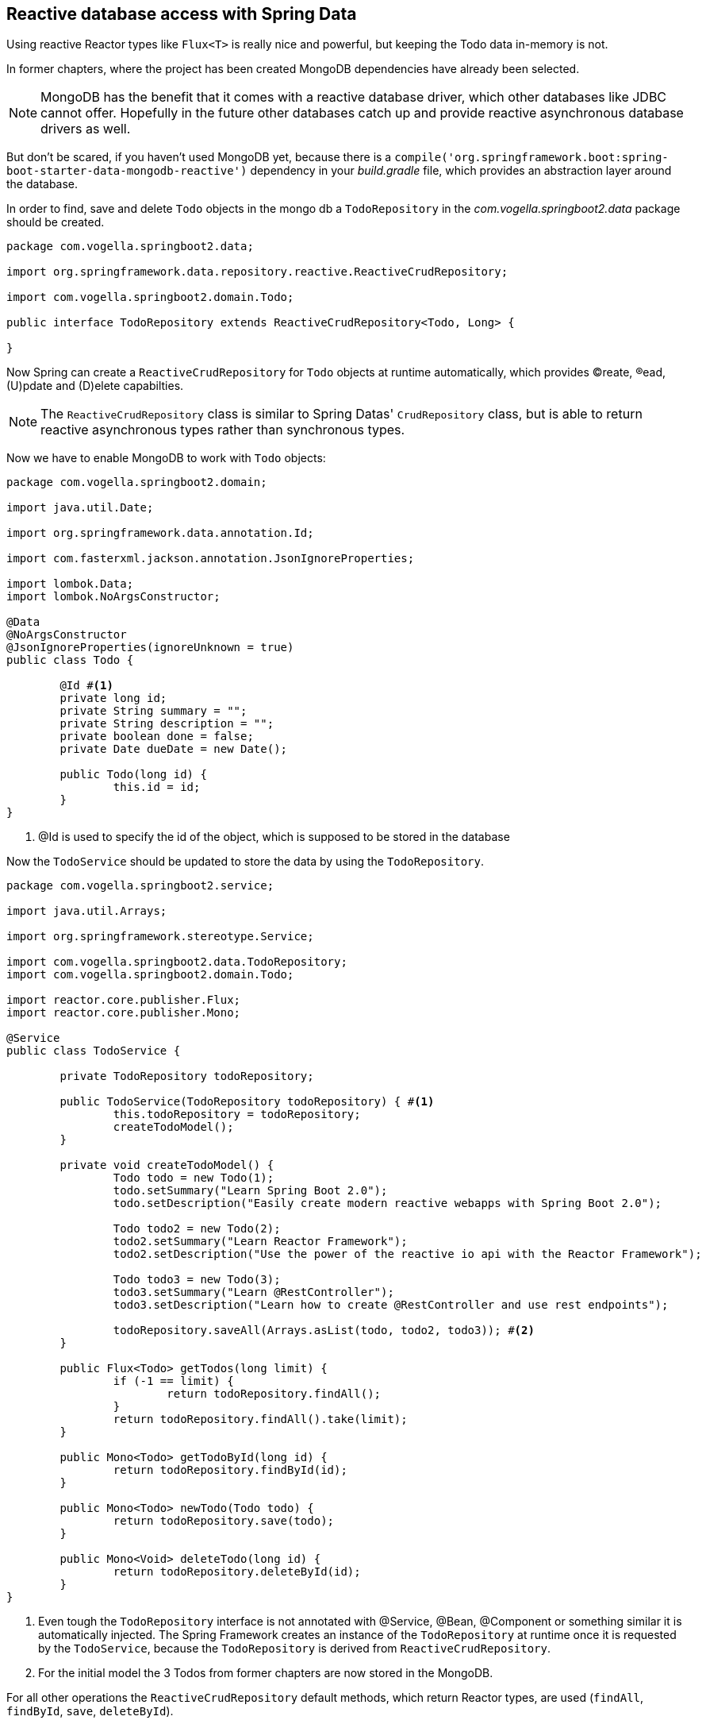 == Reactive database access with Spring Data

Using reactive Reactor types like `Flux<T>` is really nice and powerful, but keeping the Todo data in-memory is not.

In former chapters, where the project has been created MongoDB dependencies have already been selected.

[NOTE]
====
MongoDB has the benefit that it comes with a reactive database driver, which other databases like JDBC cannot offer. Hopefully in the future other databases catch up and provide reactive asynchronous database drivers as well.
====

But don't be scared, if you haven't used MongoDB yet, because there is a `compile('org.springframework.boot:spring-boot-starter-data-mongodb-reactive')` dependency in your _build.gradle_ file, which provides an abstraction layer around the database.

In order to find, save and delete `Todo` objects in the mongo db a `TodoRepository` in the _com.vogella.springboot2.data_ package should be created.

[source, java]
----
package com.vogella.springboot2.data;

import org.springframework.data.repository.reactive.ReactiveCrudRepository;

import com.vogella.springboot2.domain.Todo;

public interface TodoRepository extends ReactiveCrudRepository<Todo, Long> {

}
----

Now Spring can create a `ReactiveCrudRepository` for `Todo` objects at runtime automatically, which provides (C)reate, (R)ead, (U)pdate and (D)elete capabilties.

[NOTE]
====
The `ReactiveCrudRepository` class is similar to Spring Datas' `CrudRepository` class, but is able to return reactive asynchronous types rather than synchronous types.
====

Now we have to enable MongoDB to work with `Todo` objects:

[source, java]
----
package com.vogella.springboot2.domain;

import java.util.Date;

import org.springframework.data.annotation.Id;

import com.fasterxml.jackson.annotation.JsonIgnoreProperties;

import lombok.Data;
import lombok.NoArgsConstructor;

@Data
@NoArgsConstructor
@JsonIgnoreProperties(ignoreUnknown = true)
public class Todo {

	@Id #<1>
	private long id;
	private String summary = "";
	private String description = "";
	private boolean done = false;
	private Date dueDate = new Date();
	
	public Todo(long id) {
		this.id = id;
	}
}

----

<1> @Id is used to specify the id of the object, which is supposed to be stored in the database

Now the `TodoService` should be updated to store the data by using the `TodoRepository`.

[source, java]
----
package com.vogella.springboot2.service;

import java.util.Arrays;

import org.springframework.stereotype.Service;

import com.vogella.springboot2.data.TodoRepository;
import com.vogella.springboot2.domain.Todo;

import reactor.core.publisher.Flux;
import reactor.core.publisher.Mono;

@Service
public class TodoService {

	private TodoRepository todoRepository;

	public TodoService(TodoRepository todoRepository) { #<1>
		this.todoRepository = todoRepository;
		createTodoModel();
	}

	private void createTodoModel() {
		Todo todo = new Todo(1);
		todo.setSummary("Learn Spring Boot 2.0");
		todo.setDescription("Easily create modern reactive webapps with Spring Boot 2.0");

		Todo todo2 = new Todo(2);
		todo2.setSummary("Learn Reactor Framework");
		todo2.setDescription("Use the power of the reactive io api with the Reactor Framework");

		Todo todo3 = new Todo(3);
		todo3.setSummary("Learn @RestController");
		todo3.setDescription("Learn how to create @RestController and use rest endpoints");

		todoRepository.saveAll(Arrays.asList(todo, todo2, todo3)); #<2>
	}

	public Flux<Todo> getTodos(long limit) {
		if (-1 == limit) {
			return todoRepository.findAll();
		}
		return todoRepository.findAll().take(limit);
	}

	public Mono<Todo> getTodoById(long id) {
		return todoRepository.findById(id);
	}

	public Mono<Todo> newTodo(Todo todo) {
		return todoRepository.save(todo);
	}

	public Mono<Void> deleteTodo(long id) {
		return todoRepository.deleteById(id);
	}
}

----

<1> Even tough the `TodoRepository` interface is not annotated with @Service, @Bean, @Component or something similar it is automatically injected. The Spring Framework creates an instance of the `TodoRepository` at runtime once it is requested by the `TodoService`, because the `TodoRepository` is derived from `ReactiveCrudRepository`.

<2> For the initial model the 3 Todos from former chapters are now stored in the MongoDB.

For all other operations the `ReactiveCrudRepository` default methods, which return Reactor types, are used (`findAll`, `findById`, `save`, `deleteById`).

== Implement custom query methods

Basically everything can be done by using CRUD operations. In case a `Todo` should be found by looking for text in the summary the `findAll()` method can be used and the service can iterate over the `Flux<Todo>` in order to find appropriate `Todo` objects.

[source, java]
----
public Flux<Todo> getBySummary(String textInSummary) {
		Flux<Todo> findAll = todoRepository.findAll();
		Flux<Todo> filteredFlux = findAll.filter(todo -> todo.getSummary().toLowerCase().contains(textInSummary.toLowerCase()));
		return filteredFlux;
}
----

But wait, is it really efficient to get all Todos and then filter them?

Modern databases can do this way more efficient by for example using the SQL _LIKE_ statement. In general it is way better to delegate the query of certain elements to the database to gain more performance.

Spring data provides way more possibilities than just using the CRUD operations, which are derived from the `ReactiveCrudRepository` interface.

Inside the almost empty `TodoRepository` class custom method with a certain naming schema can be specified and Spring will take care of creating appropriate query out of them.

So rather than filtering the Todos from the database on ourselves it can be done like this:

[source, java]
----
package com.vogella.springboot2.data;

import org.springframework.data.repository.reactive.ReactiveCrudRepository;

import com.vogella.springboot2.domain.Todo;

import reactor.core.publisher.Flux;

public interface TodoRepository extends ReactiveCrudRepository<Todo, Long> {

	Flux<Todo> findBySummaryContainingIgnoreCase(String summary);
}
----

We leave it up to the reader to make use of the `findBySummaryContainingIgnoreCase` in the `TodoService` and then make use of it in the `TodoRestController` by providing a http://localhost:8080/getBySummary rest endpoint.

The schema possibilities for writing such methods are huge, but out of scope in this exercise.

[TIP]
====
You can also write real queries by using the `@Query` annotation.

[source, java]
----
// Just pretend that a Todo has a category to see the @Query syntax

@Query("from Todos a join a.category c where c.name=:categoryName")
Flux<Todo> findByCategory(@Param("categoryName") String categoryName);
----
====

== Using Example objects for queries

With the query method schema lots of properties of the `Todo` class can be combined for a query, but sometimes this can also be very verbose:

[source, java]
----
// could be even worse...
Flux<Todo> findBySummaryContainingAndDescriptionContainingAllIgnoreCaseAndDoneIsTrue(String summary, String description);

----

It would be nicer to create an instance of a `Todo` and then pass it to a find method.

[source, java]
----
Todo todo = new Todo(1);
Todo theTodoWithIdEquals1 = todoRepository.find(todo);
----

Unfortunately the `ReactiveCrudRepository` does not provide such a method.

But this capability is proivded by the `ReactiveQueryByExampleExecutor<T>` class.

image::./ReactiveQueryByExampleExecutor.png[] 

[source, java]
----
package com.vogella.springboot2.data;

import org.springframework.data.repository.query.ReactiveQueryByExampleExecutor;
import org.springframework.data.repository.reactive.ReactiveCrudRepository;

import com.vogella.springboot2.domain.Todo;

import reactor.core.publisher.Flux;

public interface TodoRepository extends ReactiveCrudRepository<Todo, Long>, ReactiveQueryByExampleExecutor<Todo> { #<1>

	Flux<Todo> findBySummaryContainingIgnoreCase(String textInSummary);

	Flux<Todo> findBySummaryContainingAndDescriptionContainingAllIgnoreCaseAndDoneIsTrue(String summary, String description);
	
}

----

<1> By implementing the `ReactiveQueryByExampleExecutor<Todo>` interface the methods above an be used to query by using `Example` objects.

So instead of using a `findBySummaryContainingAndDescriptionContainingAllIgnoreCaseAndDoneIsTrue` method an `Example` can be used to express the same:

[source, java]
----
public Mono<Todo> findTodoByExample(Todo todo) {
	ExampleMatcher matcher = ExampleMatcher.matching().withIgnoreCase()
			.withMatcher("summary", GenericPropertyMatcher::contains)
			.withMatcher("description", GenericPropertyMatcher::contains)
			.withMatcher("done", GenericPropertyMatcher::exact);
	Example<Todo> example = Example.of(todo, matcher);
	return todoRepository.findOne(example);
}
----

